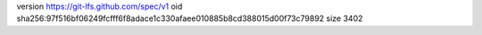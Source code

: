 version https://git-lfs.github.com/spec/v1
oid sha256:97f516bf06249fcfff6f8adace1c330afaee010885b8cd388015d00f73c79892
size 3402
